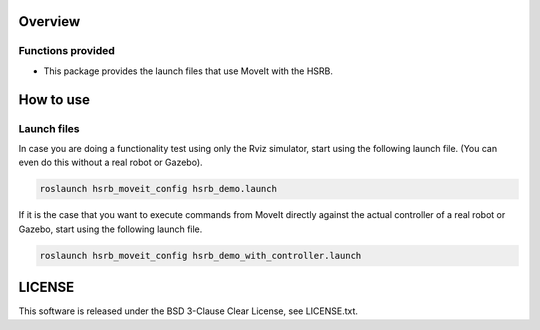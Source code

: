 Overview
++++++++

Functions provided
--------

- This package provides the launch files that use MoveIt with the HSRB.

How to use
++++++++++

Launch files
----------------

In case you are doing a functionality test using only the Rviz simulator, start using the following launch file.
(You can even do this without a real robot or Gazebo).

.. code-block:: bash

   roslaunch hsrb_moveit_config hsrb_demo.launch

If it is the case that you want to execute commands from MoveIt directly against the actual controller of a real robot or Gazebo, start using the following launch file.

.. code-block:: bash

   roslaunch hsrb_moveit_config hsrb_demo_with_controller.launch

LICENSE
+++++++

This software is released under the BSD 3-Clause Clear License, see LICENSE.txt.

